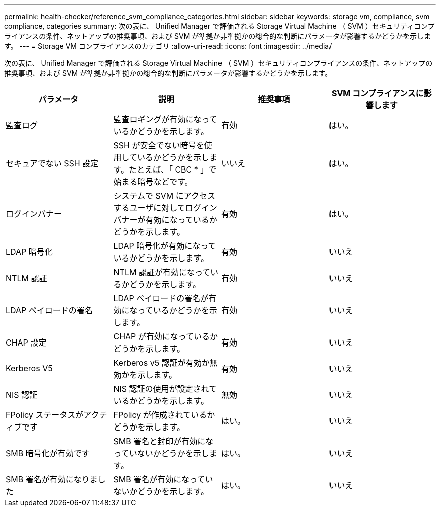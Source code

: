 ---
permalink: health-checker/reference_svm_compliance_categories.html 
sidebar: sidebar 
keywords: storage vm, compliance, svm compliance, categories 
summary: 次の表に、 Unified Manager で評価される Storage Virtual Machine （ SVM ）セキュリティコンプライアンスの条件、ネットアップの推奨事項、および SVM が準拠か非準拠かの総合的な判断にパラメータが影響するかどうかを示します。 
---
= Storage VM コンプライアンスのカテゴリ
:allow-uri-read: 
:icons: font
:imagesdir: ../media/


[role="lead"]
次の表に、 Unified Manager で評価される Storage Virtual Machine （ SVM ）セキュリティコンプライアンスの条件、ネットアップの推奨事項、および SVM が準拠か非準拠かの総合的な判断にパラメータが影響するかどうかを示します。

[cols="4*"]
|===
| パラメータ | 説明 | 推奨事項 | SVM コンプライアンスに影響します 


 a| 
監査ログ
 a| 
監査ロギングが有効になっているかどうかを示します。
 a| 
有効
 a| 
はい。



 a| 
セキュアでない SSH 設定
 a| 
SSH が安全でない暗号を使用しているかどうかを示します。たとえば、「 CBC * 」で始まる暗号などです。
 a| 
いいえ
 a| 
はい。



 a| 
ログインバナー
 a| 
システムで SVM にアクセスするユーザに対してログインバナーが有効になっているかどうかを示します。
 a| 
有効
 a| 
はい。



 a| 
LDAP 暗号化
 a| 
LDAP 暗号化が有効になっているかどうかを示します。
 a| 
有効
 a| 
いいえ



 a| 
NTLM 認証
 a| 
NTLM 認証が有効になっているかどうかを示します。
 a| 
有効
 a| 
いいえ



 a| 
LDAP ペイロードの署名
 a| 
LDAP ペイロードの署名が有効になっているかどうかを示します。
 a| 
有効
 a| 
いいえ



 a| 
CHAP 設定
 a| 
CHAP が有効になっているかどうかを示します。
 a| 
有効
 a| 
いいえ



 a| 
Kerberos V5
 a| 
Kerberos v5 認証が有効か無効かを示します。
 a| 
有効
 a| 
いいえ



 a| 
NIS 認証
 a| 
NIS 認証の使用が設定されているかどうかを示します。
 a| 
無効
 a| 
いいえ



 a| 
FPolicy ステータスがアクティブです
 a| 
FPolicy が作成されているかどうかを示します。
 a| 
はい。
 a| 
いいえ



 a| 
SMB 暗号化が有効です
 a| 
SMB 署名と封印が有効になっていないかどうかを示します。
 a| 
はい。
 a| 
いいえ



 a| 
SMB 署名が有効になりました
 a| 
SMB 署名が有効になっていないかどうかを示します。
 a| 
はい。
 a| 
いいえ

|===